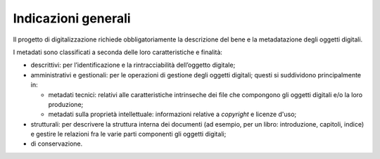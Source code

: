 Indicazioni generali
====================

Il progetto di digitalizzazione richiede obbligatoriamente la
descrizione del bene e la metadatazione degli oggetti digitali.

I metadati sono classificati a seconda delle loro caratteristiche e
finalità:

-  descrittivi: per l’identificazione e la rintracciabilità dell’oggetto
   digitale;

-  amministrativi e gestionali: per le operazioni di gestione degli
   oggetti digitali; questi si suddividono principalmente in:

   -  metadati tecnici: relativi alle caratteristiche intrinseche dei
      file che compongono gli oggetti digitali e/o la loro produzione;

   -  metadati sulla proprietà intellettuale: informazioni relative a
      *copyright* e licenze d'uso;

-  strutturali: per descrivere la struttura interna dei documenti (ad
   esempio, per un libro: introduzione, capitoli, indice) e gestire le
   relazioni fra le varie parti componenti gli oggetti digitali;

-  di conservazione.
